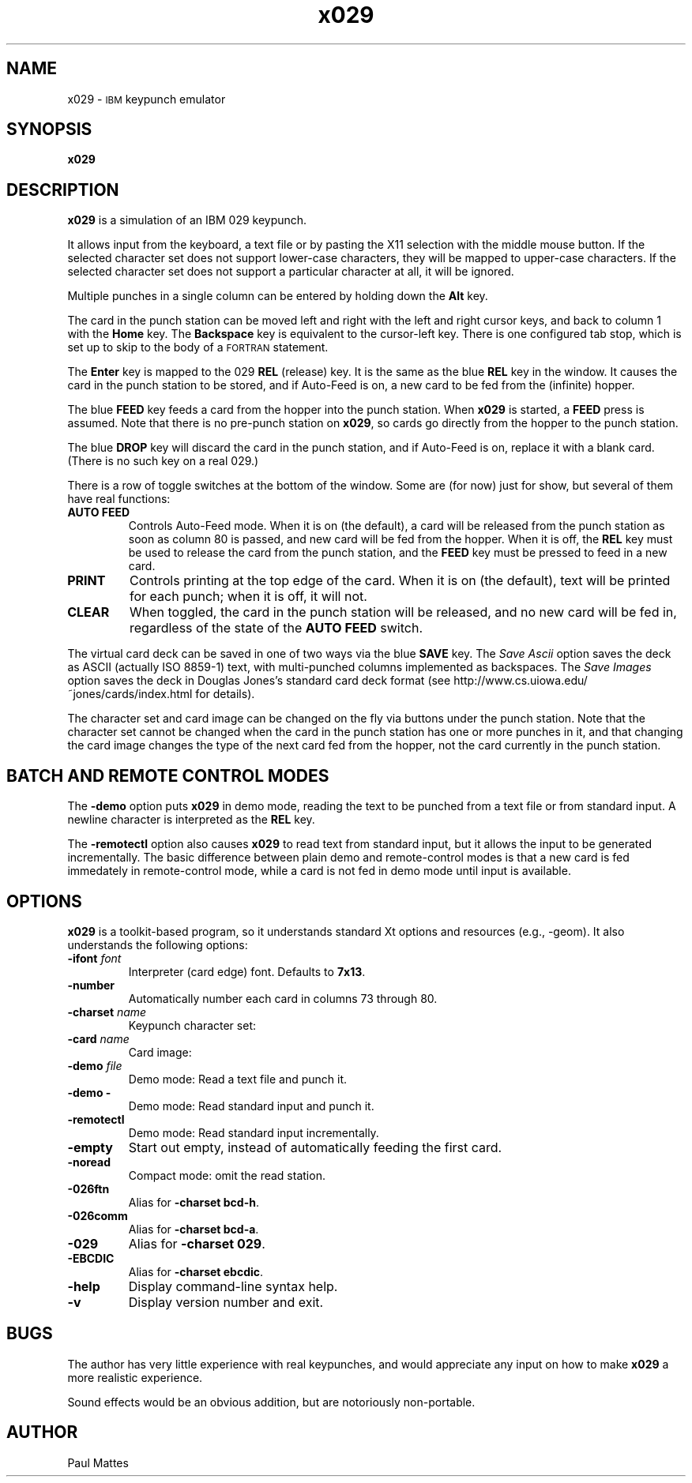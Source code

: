 '\" t
.TH x029 1 "24 January 2025"
.SH "NAME"
x029 \-
\s-1IBM\s+1 keypunch emulator
.SH "SYNOPSIS"
\fBx029\fP
.SH "DESCRIPTION"
\fBx029\fP is a simulation of an IBM 029 keypunch.
.LP
It allows input from the keyboard, a text file or by pasting the X11 selection
with the middle mouse button.
If the selected character set does not support lower-case characters, they
will be mapped to upper-case characters.
If the selected character set does not support a particular character at all,
it will be ignored.
.LP
Multiple punches in a single column can be entered by holding down
the \fBAlt\fP key.
.LP
The card in the punch station can be moved left and right with the left and
right cursor keys, and back to column 1 with the \fBHome\fP key. The
\fBBackspace\fP key is equivalent to the cursor-left key.
There is one configured tab stop, which is set up to skip to the body of a
\s-1FORTRAN\s+1 statement.
.LP
The \fBEnter\fP key is mapped to the 029 \fBREL\fP (release) key. It is the
same as the blue \fBREL\fP key in the window. It causes the card in the punch
station to be stored, and if Auto-Feed is on, a new card to be fed from the
(infinite) hopper.
.LP
The blue \fBFEED\fP key feeds a card from the hopper into the punch station.
When \fBx029\fP is started, a \fBFEED\fP press is assumed. Note that there is
no pre-punch station on \fBx029\fP, so cards go directly from the hopper to
the punch station.
.LP
The blue \fBDROP\fP key will discard the card in the punch station, and if
Auto-Feed is on, replace it with a blank card.
(There is no such key on a real 029.)
.LP
There is a row of toggle switches at the bottom of the window. Some are (for
now) just for show, but several of them have real functions:
.TP
\fBAUTO FEED\fP
Controls Auto-Feed mode. When it is on (the default), a card will be released
from the punch station as soon as column 80 is passed, and new card will be
fed from the hopper. When it is off, the \fBREL\fP key must be used to release
the card from the punch station, and the \fBFEED\fP key must be pressed to feed
in a new card.
.TP
\fBPRINT\fP
Controls printing at the top edge of the card. When it is on (the default),
text will be printed for each punch; when it is off, it will not.
.TP
\fBCLEAR\fP
When toggled, the card in the punch station will be released, and no new card
will be fed in, regardless of the state of the \fBAUTO FEED\fP switch.
.LP
The virtual card deck can be saved in one of two ways via the blue \fBSAVE\fP
key.
The \fISave Ascii\fP option saves the deck as ASCII (actually ISO 8859-1) text,
with multi-punched columns implemented as backspaces.
The \fISave Images\fP option saves the deck in Douglas Jones's standard
card deck format (see http://www.cs.uiowa.edu/~jones/cards/index.html for
details).
.LP
The character set and card image can be changed on the fly via buttons under
the punch station.
Note that the character set cannot be changed when the card in the punch
station has one or more punches in it, and that changing the card image changes
the type of the next card fed from the hopper, not the card currently in the
punch station.
.SH "BATCH AND REMOTE CONTROL MODES"
The \fB-demo\fP option puts \fBx029\fP in demo mode, reading the text to be
punched from a text file or from standard input. A newline character is
interpreted as the \fBREL\fP key.
.LP
The \fB-remotectl\fP option also causes \fBx029\fP to read text from standard
input, but it allows the input to be generated incrementally. The basic
difference between plain demo and remote-control modes is that a new card is
fed immedately in remote-control mode, while a card is not fed in demo mode
until input is available.
.SH "OPTIONS"
\fBx029\fP is a toolkit-based program, so it understands standard Xt
options and resources (e.g., \-geom).
It also understands the following options:
.TP
\fB\-ifont\fP \fIfont\fP
Interpreter (card edge) font.
Defaults to \fB7x13\fP.
.TP
\fB\-number\fP
Automatically number each card in columns 73 through 80.
.TP
\fB\-charset\fP \fIname\fP
Keypunch character set:
.TS
center;
c l .
029	029 standard (default)
bcd-h	026 FORTRAN
ebcdic	S/360 EBCDIC
bcd-a	026 commercial
1401	IBM 1401
dec026	DEC 026 ASCII
dec029	DEC 029 ASCII
xdec026	DEC 026 with lowercase and control chars
xdec029	DEC 029 with lowercase and control chars
.TE
.TP
\fB\-card\fP \fIname\fP
Card image:
.TS
center;
c l .
collins	Collins Radio Corporation
cmu	Carnegie Mellon University
ibm	IBM cream
harvard	Harvard University
pink	Plain pink
.TE
.TP
\fB\-demo\fP \fIfile\fP
Demo mode: Read a text file and punch it.
.TP
\fB\-demo -\fP
Demo mode: Read standard input and punch it.
.TP
\fB\-remotectl\fP
Demo mode: Read standard input incrementally.
.TP
\fB\-empty\fP
Start out empty, instead of automatically feeding the first card.
.TP
\fB\-noread\fP
Compact mode: omit the read station.
.TP
\fB\-026ftn\fP
Alias for \fB-charset bcd-h\fP.
.TP
\fB\-026comm\fP
Alias for \fB-charset bcd-a\fP.
.TP
\fB\-029\fP
Alias for \fB-charset 029\fP.
.TP
\fB\-EBCDIC\fP
Alias for \fB-charset ebcdic\fP.
.TP
\fB-help\fP
Display command-line syntax help.
.TP
\fB-v\fP
Display version number and exit.
.SH BUGS
The author has very little experience with real keypunches, and
would appreciate any input on how to make \fBx029\fP a more realistic
experience.
.LP
Sound effects would be an obvious addition, but are notoriously non-portable.
.SH AUTHOR
Paul Mattes
